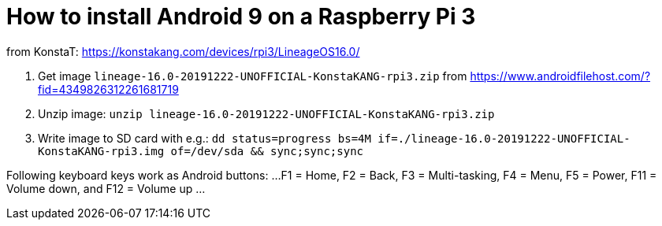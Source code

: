 = How to install Android 9 on a Raspberry Pi 3

from KonstaT: https://konstakang.com/devices/rpi3/LineageOS16.0/

1. Get image `lineage-16.0-20191222-UNOFFICIAL-KonstaKANG-rpi3.zip` from https://www.androidfilehost.com/?fid=4349826312261681719

2. Unzip image: `unzip lineage-16.0-20191222-UNOFFICIAL-KonstaKANG-rpi3.zip`

3. Write image to SD card with e.g.: `dd status=progress bs=4M if=./lineage-16.0-20191222-UNOFFICIAL-KonstaKANG-rpi3.img of=/dev/sda && sync;sync;sync`

Following keyboard keys work as Android buttons:
...
 F1 = Home, F2 = Back, F3 = Multi-tasking, F4 = Menu, F5 = Power, F11 = Volume down, and F12 = Volume up
...

